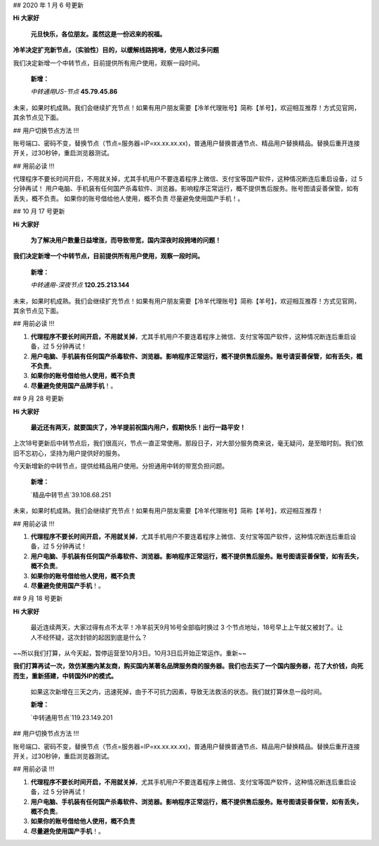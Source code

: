 

## 2020 年 1 月 6 号更新

**Hi 大家好**

 **元旦快乐，各位朋友。虽然这是一份迟来的祝福。**

**冷羊决定扩充新节点，（实验性）目的，以缓解线路拥堵，使用人数过多问题**

我们决定新增一个中转节点，目前提供所有用户使用，观察一段时间。

 **新增：**

 `中转通用US-节点` **45.79.45.86** 

未来，如果时机成熟。我们会继续扩充节点！如果有用户朋友需要【冷羊代理账号】简称【羊号】，欢迎相互推荐！方式见官网，其余节点见下面。

## 用户切换节点方法 !!!

账号端口、密码不变，替换节点（节点=服务器=IP=xx.xx.xx.xx)，普通用户替换普通节点、精品用户替换精品。替换后重开连接开关，过30秒钟，重启浏览器测试。

## 用前必读 !!!

代理程序不要长时间开启，不用就关掉，尤其手机用户不要连着程序上微信、支付宝等国产软件，这种情况断连后重启设备，过 5 分钟再试！
用户电脑、手机装有任何国产杀毒软件、浏览器。影响程序正常运行，概不提供售后服务。账号图请妥善保管，如有丢失，概不负责。
如果你的账号借给他人使用，概不负责
尽量避免使用国产手机！。

## 10 月 17 号更新

**Hi 大家好**

 **为了解决用户数量日益增涨，而导致带宽，国内深夜时段拥堵的问题！**

**我们决定新增一个中转节点，目前提供所有用户使用，观察一段时间。**

 **新增：**

 `中转通用-深夜节点` **120.25.213.144** 

未来，如果时机成熟。我们会继续扩充节点！如果有用户朋友需要【冷羊代理账号】简称【羊号】，欢迎相互推荐！方式见官网，其余节点见下面。

## 用前必读 !!!

1. **代理程序不要长时间开启，不用就关掉**，尤其手机用户不要连着程序上微信、支付宝等国产软件，这种情况断连后重启设备，过 5 分钟再试！
2. **用户电脑、手机装有任何国产杀毒软件、浏览器。影响程序正常运行，概不提供售后服务。账号请妥善保管，如有丢失，概不负责**。
3. **如果你的账号借给他人使用，概不负责**
4. **尽量避免使用国产品牌手机**！。

## 9 月 28 号更新

**Hi 大家好**

 **最近还有两天，就要国庆了，冷羊提前祝国内用户，假期快乐！出行一路平安！**

上次18号更新后中转节点后，我们很高兴，节点一直正常使用。那段日子，对大部分服务商来说，毫无疑问，是至暗时刻。我们依旧不忘初心，坚持为用户提供好的服务。

今天新增新的中转节点，提供给精品用户使用。分担通用中转的带宽负担问题。

 **新增：**

 `精品中转节点`39.108.68.251

未来，如果时机成熟。我们会继续扩充节点！如果有用户朋友需要【冷羊代理账号】简称【羊号】，欢迎相互推荐！

## 用前必读 !!!

1. **代理程序不要长时间开启，不用就关掉**，尤其手机用户不要连着程序上微信、支付宝等国产软件，这种情况断连后重启设备，过 5 分钟再试！
2. **用户电脑、手机装有任何国产杀毒软件、浏览器。影响程序正常运行，概不提供售后服务。账号图请妥善保管，如有丢失，概不负责**。
3. **如果你的账号借给他人使用，概不负责**
4. **尽量避免使用国产手机**！。



## 9 月 18 号更新

**Hi 大家好**

 最近连续两天，大家过得有点不太平！冷羊前天9月16号全部临时换过 3 个节点地址，18号早上上午就又被封了。让人不经怀疑，这次封锁的起因到底是什么？

~~所以我们打算，从今天起，暂停运营至10月3日。10月3日后开始正常运作。重新~~

**我们打算再试一次，效仿某圈内某友商，购买国内某著名品牌服务商的服务器。我们也去买了一个国内服务器，花了大价钱，向死而生，重新搭建，中转国外IP的模式。**

 如果这次新增在三天之内，迅速死掉，由于不可抗力因素，导致无法救活的状态。我们就打算休息一段时间。

 **新增：**

 `中转通用节点`119.23.149.201

## 用户切换节点方法 !!!

账号端口、密码不变，替换节点（节点=服务器=IP=xx.xx.xx.xx)，普通用户替换普通节点、精品用户替换精品。替换后重开连接开关，过30秒钟，重启浏览器测试。

## 用前必读 !!!

1. **代理程序不要长时间开启，不用就关掉**，尤其手机用户不要连着程序上微信、支付宝等国产软件，这种情况断连后重启设备，过 5 分钟再试！
2. **用户电脑、手机装有任何国产杀毒软件、浏览器。影响程序正常运行，概不提供售后服务。账号图请妥善保管，如有丢失，概不负责**。
3. **如果你的账号借给他人使用，概不负责**
4. **尽量避免使用国产手机**！。
